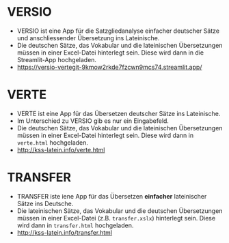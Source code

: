 * VERSIO
- VERSIO ist eine App für die Satzgliedanalyse einfacher deutscher Sätze und anschliessender Übersetzung ins Lateinische.
- Die deutschen Sätze, das Vokabular und die lateinischen Übersetzungen müssen in einer Excel-Datei hinterlegt sein. Diese wird dann in die Streamlit-App hochgeladen.
- https://versio-vertegit-9kmow2rkde7fzcwn9mcs74.streamlit.app/
  [[file:versio.png]]
* VERTE
- VERTE ist eine App für das Übersetzen deutscher Sätze ins Lateinische.
- Im Unterschied zu VERSIO gib es nur ein Eingabefeld.
- Die deutschen Sätze, das Vokabular und die lateinischen Übersetzungen müssen in einer Excel-Datei hinterlegt sein. Diese wird dann in =verte.html= hochgeladen.
- http://kss-latein.info/verte.html
  [[file:verte.png]]
* TRANSFER
- TRANSFER iste iene App für das Übersetzen *einfacher* lateinischer Sätze ins Deutsche.
- Die lateinischen Sätze, das Vokabular und die deutschen Übersetzungen müssen in einer Excel-Datei (z.B. =transfer.xslx=) hinterlegt sein. Diese wird dann in =transfer.html= hochgeladen.
- http://kss-latein.info/transfer.html
[[file:transfer.png]]
